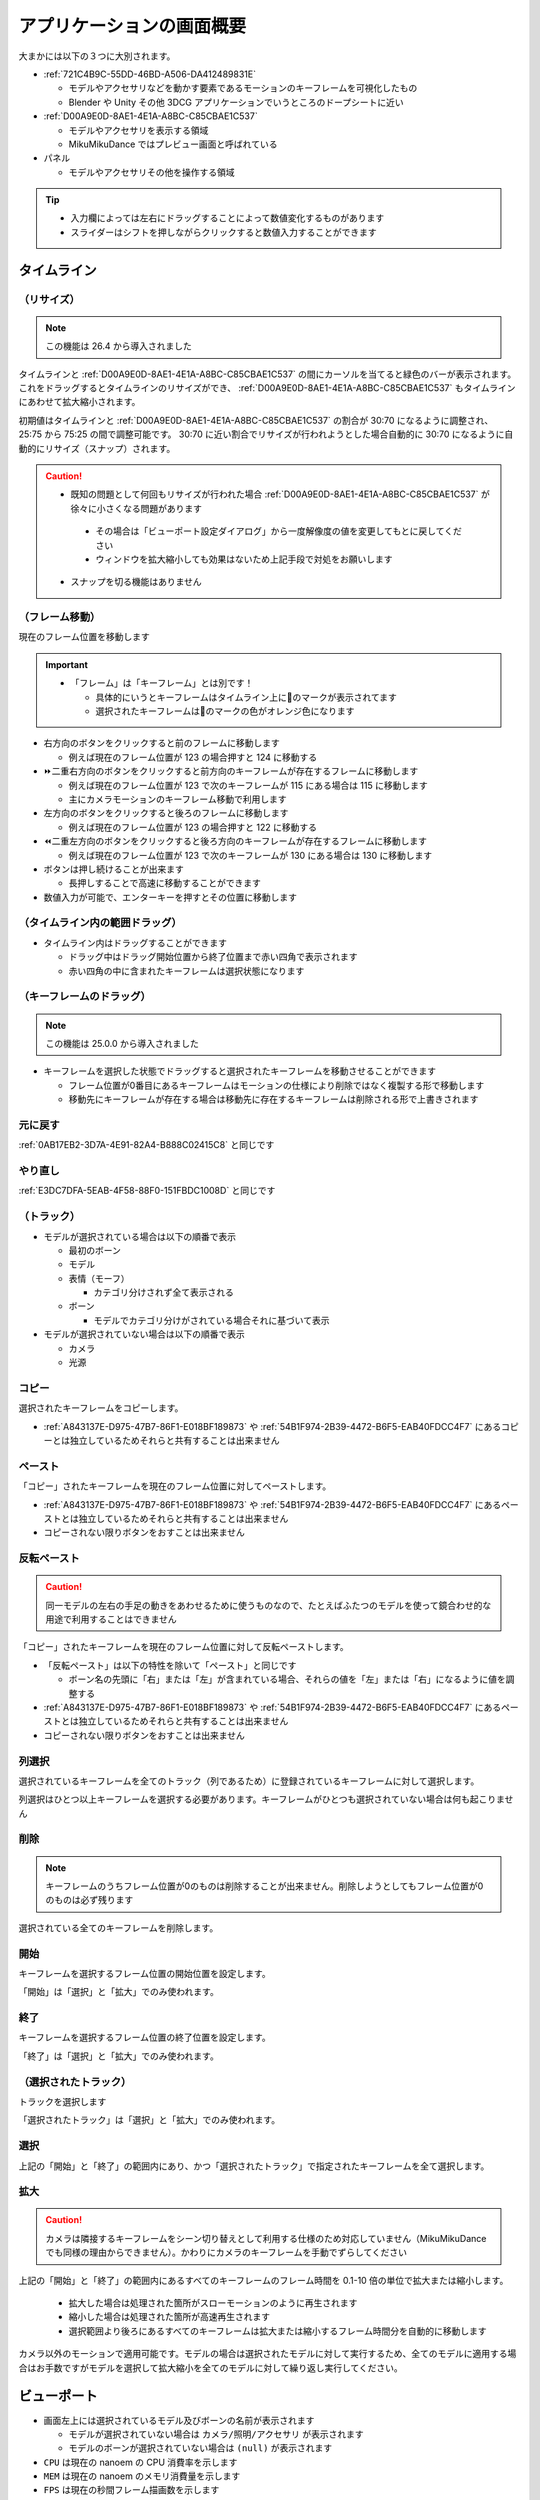 ==========================================
アプリケーションの画面概要
==========================================

.. image:: images/application/screen_v290.png

大まかには以下の３つに大別されます。

- :ref:`721C4B9C-55DD-46BD-A506-DA412489831E`

  - モデルやアクセサリなどを動かす要素であるモーションのキーフレームを可視化したもの
  - Blender や Unity その他 3DCG アプリケーションでいうところのドープシートに近い

- :ref:`D00A9E0D-8AE1-4E1A-A8BC-C85CBAE1C537`

  - モデルやアクセサリを表示する領域
  - MikuMikuDance ではプレビュー画面と呼ばれている

- パネル

  - モデルやアクセサリその他を操作する領域

.. tip::
   - 入力欄によっては左右にドラッグすることによって数値変化するものがあります
   - スライダーはシフトを押しながらクリックすると数値入力することができます

.. _721C4B9C-55DD-46BD-A506-DA412489831E:

タイムライン
******************************************

.. image:: images/application/timeline.png

（リサイズ）
==========================================

.. note::
   この機能は 26.4 から導入されました

タイムラインと :ref:`D00A9E0D-8AE1-4E1A-A8BC-C85CBAE1C537` の間にカーソルを当てると緑色のバーが表示されます。
これをドラッグするとタイムラインのリサイズができ、 :ref:`D00A9E0D-8AE1-4E1A-A8BC-C85CBAE1C537` もタイムラインにあわせて拡大縮小されます。

初期値はタイムラインと :ref:`D00A9E0D-8AE1-4E1A-A8BC-C85CBAE1C537` の割合が 30:70 になるように調整され、 25:75 から 75:25 の間で調整可能です。
30:70 に近い割合でリサイズが行われようとした場合自動的に 30:70 になるように自動的にリサイズ（スナップ）されます。

.. caution::
   - 既知の問題として何回もリサイズが行われた場合 :ref:`D00A9E0D-8AE1-4E1A-A8BC-C85CBAE1C537` が徐々に小さくなる問題があります

    - その場合は「ビューポート設定ダイアログ」から一度解像度の値を変更してもとに戻してください
    - ウィンドウを拡大縮小しても効果はないため上記手段で対処をお願いします

   - スナップを切る機能はありません

（フレーム移動）
==========================================

現在のフレーム位置を移動します

.. important::
  - 「フレーム」は「キーフレーム」とは別です！

    - 具体的にいうとキーフレームはタイムライン上に🔶のマークが表示されてます
    - 選択されたキーフレームは🔶のマークの色がオレンジ色になります

- 右方向のボタンをクリックすると前のフレームに移動します

  - 例えば現在のフレーム位置が 123 の場合押すと 124 に移動する

- ⏩二重右方向のボタンをクリックすると前方向のキーフレームが存在するフレームに移動します

  - 例えば現在のフレーム位置が 123 で次のキーフレームが 115 にある場合は 115 に移動します
  - 主にカメラモーションのキーフレーム移動で利用します

- 左方向のボタンをクリックすると後ろのフレームに移動します

  - 例えば現在のフレーム位置が 123 の場合押すと 122 に移動する

- ⏪二重左方向のボタンをクリックすると後ろ方向のキーフレームが存在するフレームに移動します

  - 例えば現在のフレーム位置が 123 で次のキーフレームが 130 にある場合は 130 に移動します

- ボタンは押し続けることが出来ます

  - 長押しすることで高速に移動することができます

- 数値入力が可能で、エンターキーを押すとその位置に移動します

（タイムライン内の範囲ドラッグ）
==========================================

- タイムライン内はドラッグすることができます

  - ドラッグ中はドラッグ開始位置から終了位置まで赤い四角で表示されます
  - 赤い四角の中に含まれたキーフレームは選択状態になります

（キーフレームのドラッグ）
==========================================

.. note::
   この機能は 25.0.0 から導入されました

- キーフレームを選択した状態でドラッグすると選択されたキーフレームを移動させることができます

  - フレーム位置が0番目にあるキーフレームはモーションの仕様により削除ではなく複製する形で移動します
  - 移動先にキーフレームが存在する場合は移動先に存在するキーフレームは削除される形で上書きされます

元に戻す
==========================================

:ref:`0AB17EB2-3D7A-4E91-82A4-B888C02415C8` と同じです

やり直し
==========================================

:ref:`E3DC7DFA-5EAB-4F58-88F0-151FBDC1008D` と同じです

（トラック）
==========================================

- モデルが選択されている場合は以下の順番で表示

  - 最初のボーン
  - モデル
  - 表情（モーフ）

    - カテゴリ分けされず全て表示される

  - ボーン

    - モデルでカテゴリ分けがされている場合それに基づいて表示

- モデルが選択されていない場合は以下の順番で表示

  - カメラ
  - 光源

.. _61D8222D-2A1D-4DC5-A960-0586D153F05A:

コピー
==========================================

選択されたキーフレームをコピーします。

- :ref:`A843137E-D975-47B7-86F1-E018BF189873` や :ref:`54B1F974-2B39-4472-B6F5-EAB40FDCC4F7` にあるコピーとは独立しているためそれらと共有することは出来ません

.. _FBD923A1-046B-4087-A094-D9D0F592F754:

ペースト
==========================================

「コピー」されたキーフレームを現在のフレーム位置に対してペーストします。

- :ref:`A843137E-D975-47B7-86F1-E018BF189873` や :ref:`54B1F974-2B39-4472-B6F5-EAB40FDCC4F7` にあるペーストとは独立しているためそれらと共有することは出来ません
- コピーされない限りボタンをおすことは出来ません

反転ペースト
==========================================

.. caution::
   同一モデルの左右の手足の動きをあわせるために使うものなので、たとえばふたつのモデルを使って鏡合わせ的な用途で利用することはできません

「コピー」されたキーフレームを現在のフレーム位置に対して反転ペーストします。

- 「反転ペースト」は以下の特性を除いて「ペースト」と同じです

  - ボーン名の先頭に「右」または「左」が含まれている場合、それらの値を「左」または「右」になるように値を調整する

- :ref:`A843137E-D975-47B7-86F1-E018BF189873` や :ref:`54B1F974-2B39-4472-B6F5-EAB40FDCC4F7` にあるペーストとは独立しているためそれらと共有することは出来ません
- コピーされない限りボタンをおすことは出来ません

.. _181F003D-42A0-4E7F-B92A-3143C39DFBC5:

列選択
==========================================

選択されているキーフレームを全てのトラック（列であるため）に登録されているキーフレームに対して選択します。

列選択はひとつ以上キーフレームを選択する必要があります。キーフレームがひとつも選択されていない場合は何も起こりません

削除
==========================================

.. note::
   キーフレームのうちフレーム位置が0のものは削除することが出来ません。削除しようとしてもフレーム位置が0のものは必ず残ります

選択されている全てのキーフレームを削除します。

開始
==========================================

キーフレームを選択するフレーム位置の開始位置を設定します。

「開始」は「選択」と「拡大」でのみ使われます。

終了
==========================================

キーフレームを選択するフレーム位置の終了位置を設定します。

「終了」は「選択」と「拡大」でのみ使われます。

（選択されたトラック）
==========================================

トラックを選択します

「選択されたトラック」は「選択」と「拡大」でのみ使われます。

.. _624222B5-6FD8-4565-855F-18B01543E52B:

選択
==========================================

上記の「開始」と「終了」の範囲内にあり、かつ「選択されたトラック」で指定されたキーフレームを全て選択します。

.. _0501EDF6-963F-43D4-A17A-40471A0F6D19:

拡大
==========================================

.. caution::
   カメラは隣接するキーフレームをシーン切り替えとして利用する仕様のため対応していません（MikuMikuDance でも同様の理由からできません）。かわりにカメラのキーフレームを手動でずらしてください

上記の「開始」と「終了」の範囲内にあるすべてのキーフレームのフレーム時間を 0.1-10 倍の単位で拡大または縮小します。

  * 拡大した場合は処理された箇所がスローモーションのように再生されます
  * 縮小した場合は処理された箇所が高速再生されます
  * 選択範囲より後ろにあるすべてのキーフレームは拡大または縮小するフレーム時間分を自動的に移動します

カメラ以外のモーションで適用可能です。モデルの場合は選択されたモデルに対して実行するため、全てのモデルに適用する場合はお手数ですがモデルを選択して拡大縮小を全てのモデルに対して繰り返し実行してください。

.. _D00A9E0D-8AE1-4E1A-A8BC-C85CBAE1C537:

ビューポート
******************************************

.. image:: images/application/viewport.png

* 画面左上には選択されているモデル及びボーンの名前が表示されます

  * モデルが選択されていない場合は ``カメラ/照明/アクセサリ`` が表示されます
  * モデルのボーンが選択されていない場合は ``(null)`` が表示されます

* ``CPU`` は現在の nanoem の CPU 消費率を示します
* ``MEM`` は現在の nanoem のメモリ消費量を示します
* ``FPS`` は現在の秒間フレーム描画数を示します

  * 60FPS を維持できれば安定して描画できています

.. hint::

   * ``CPU`` と ``MEM`` の表示有無は :ref:`117B5B5A-2480-4C0E-A892-6D256866E8DC` で切り替えられます
   * ``FPS`` の表示有無は :ref:`6F169BE3-6F93-480B-9654-8BA501DF85FB` で切り替えられます

マウス操作
==========================================

.. important::
   MacBook Air または MacBook Pro のタッチパッド利用時のみ操作上の観点から右ボタンが **左ボタン** に切り替わります

:ref:`D00A9E0D-8AE1-4E1A-A8BC-C85CBAE1C537` においてマウス操作を行うことでカメラ操作またはモデル操作が可能です。ただし再生中は一切の操作を受け付けなくなりますので操作する場合は一回再生を停止させてください。

Undo/Redo ボタンは利用中のマウス（例えばロジクールの MX シリーズなど）に存在しかつ認識できる場合にのみ使えます。

カメラモードの場合
------------------------------------------

.. csv-table::

   右ボタンでドラッグ,カメラを回転
   中ボタンでドラッグ,カメラを移動
   左ボタン,:ref:`D00A9E0D-8AE1-4E1A-A8BC-C85CBAE1C537` のハンドルに反応するのみ
   Undo ボタンをクリック,巻き戻し
   Redo ボタンをクリック,やり直し

モデルが選択されている場合
------------------------------------------

.. csv-table::

   選択モード中に右ボタンでクリック,ボーンを選択
   箱選択時に右ボタンでドラッグ,ボーンを範囲選択
   回転モード中に右ボタンでドラッグ,選択されたボーンを回転
   移動モード中に右ボタンでドラッグ,選択されたボーンを移動
   中ボタンでドラッグ,カメラを移動 ※カメラモードとは独立
   左ボタン,:ref:`D00A9E0D-8AE1-4E1A-A8BC-C85CBAE1C537` のハンドルに反応するのみ
   Undo ボタンをクリック,巻き戻し
   Redo ボタンをクリック,やり直し

カメラのズーム
==========================================

:ref:`D00A9E0D-8AE1-4E1A-A8BC-C85CBAE1C537` 画面右上の虫眼鏡アイコンをドラッグするとカメラのズームを行うことが出来ます。

- 上方向にドラッグするとズームイン
- 下方向にドラッグするとズームアウト

SHIFT キーを押しながら操作するとカメラのかわりに背景動画のズームが可能になります。

カメラの注視点移動
==========================================

:ref:`D00A9E0D-8AE1-4E1A-A8BC-C85CBAE1C537` 画面右上の４方向矢印アイコンをドラッグするとカメラの注視点を移動させることが出来ます。

SHIFT キーを押しながら操作するとカメラのかわりに背景動画の位置移動が可能になります。

ハンドル
==========================================

モデルやカメラを動かすためのもので、 :ref:`D00A9E0D-8AE1-4E1A-A8BC-C85CBAE1C537` 画面右下にある６つの丸いボタンとその上にあるボタンで構成されています。

- ドラッグすることによりモデルまたはカメラを移動または回転させることが出来る

  - 赤が X 軸、緑が Y 軸、青が Z 軸をそれぞれ表す
  - ４方向矢印のアイコンが「移動」、２つの矢印が回るように表示されるアイコンが「回転」

    - モデル操作時にアイコンにカーソルをあてると選択中のボーンに XYZ 軸が表示される

- ``Global`` または ``Local`` と表示されている部分をクリックすると変形基準を変えることが出来る

  - ``Global`` は XYZ 軸に沿った回転を変形を行う
  - ``Local`` は基本的に ``Global`` と同じだが「ローカル軸」が設定されている場合その軸に沿った変形を行う

モード切替
==========================================

:ref:`D00A9E0D-8AE1-4E1A-A8BC-C85CBAE1C537` 画面左下にあるボタンで、カメラとモデルのそれぞれのモードを切り替えることが出来ます。

- モデルがすでにあり、かつモデルが選択されていない場合は「モデル」ボタン

  - 押すと最後に選択されたモデルが選択されてモデルモードに切り替わる

- モデルが選択されている場合は「カメラ」ボタン

  - 押すとカメラモードに切り替わる

数値入力
==========================================

:ref:`D00A9E0D-8AE1-4E1A-A8BC-C85CBAE1C537` 画面下に占めているもの

- カメラモードの場合は以下の項目を数値入力することが可能

  - 注視点
  - 角度
  - 視野距離

- モデルモードの場合は以下の項目を数値入力することが可能

  - 移動
  - 回転

    - 移動あるいは回転不可に設定されている場合は読取専用になりグレーアウトされる

- 入力中は入力された数値に基づいて暫定的に移動または回転が反映される
- いずれも数値入力後、入力前の値が「元に戻す」の操作に記録される
- X/Y/Z ボタンをクリックするとリセットすることが出来る

.. _A843137E-D975-47B7-86F1-E018BF189873:

補間曲線パネル
******************************************

.. important::
   34.0 以前では「補完」と表記されていますが「補間」の間違いです。

.. note::
   補間曲線パネルはキーフレームがボーンまたはカメラの場合のみ機能します。

補間曲線はキーフレームとキーフレームの間の動きの変化を設定するものです。補間曲線のメリットとして

- １フレームずつパラメータを設定してキーフレーム登録するよりも遥かに効率的に動きをつけることが出来る

  - あとから動きを調整したい場面において補間曲線のパラメータをいじるだけで済む

    - 1フレームずつのキーフレーム登録だと影響する全てのキーフレームを修正する必要があり非常に手間がかかる

- キーフレームを減らすことが出来ることからモーションファイルを小さくすることが出来る

が挙げられます。ただし大きな動きの変化があるものは補間曲線では制御が難しくなるため明示的にパラメータを設定してキーフレーム登録する方が有利かもしれません。

補間曲線の設定手順
==========================================

.. caution::
   グラフの設定あるいはパラメータの設定しただけではキーフレームに反映されません。必ず「登録」でキーフレームを登録してください。

補間曲線の設定は以下の方法で行う必要があります。

* キーフレームを「**ひとつだけ**」選択

  * 複数選択した場合は赤丸が表示されず設定ができません
  * 補間曲線を設定する対象は「**はじめのキーフレームではなくその次のキーフレーム**」に対して設定する必要があります

    * 例えば補間曲線の設定対象のキーフレームのはじめが３フレーム目、次が１０フレーム目にある場合は１０フレーム目のキーフレームを選択します

* 歯車アイコンをクリック
* 補間曲線グラフが表示されるのでそのうちの赤丸をドラッグ

  * よく使うパターンであるS字曲線の場合は左下の赤丸を下中央に、右上の赤丸を上中央に移動させることで実現できます

* OK を押してカメラなら「:ref:`F9271EEB-8C28-4EA6-B23A-0409689A8610`」の「登録」を、ボーンなら「:ref:`54B1F974-2B39-4472-B6F5-EAB40FDCC4F7`」の「登録」をクリックしてキーフレームを登録
* 必要に応じて「:ref:`8DF11AFA-D8D1-4A15-B8E7-B9BBB246C7FD`」で設定を行い再生して動きを確認

補間曲線グラフパネル
==========================================

.. caution::
   * 表示するためのギアアイコンはキーフレームが一つ以上選択されていないと有効になりません

     * ボーンの場合、キーフレームを選択し忘れてボーンを選択しただけの状態だとボタンが無効のままというトラブルがあります

   * 繰り返しになりますが OK を押してもキーフレームを登録したことにはなりません。必ず「登録」ボタンで登録してください

歯車アイコンをクリックすると選択された全てのボーンまたはカメラのキーフレームに対する補間曲線を描画したパネルが表示されます。

- 選択されたキーフレームにそれぞれ異なる補間曲線が設定されている場合重ね合わせる形で描画されます

  - 「線形補間」の場合は名前が示すとおり左下から右上の斜め一直線が引かれます
  - X 軸が時間、Y 軸がキーフレームとキーフレームの間のパラメータの比率

    - X 軸は左が前のキーフレーム、右が次のキーフレーム
    - Y 軸は下が前のキーフレーム、上が次のキーフレーム

- ひとつもキーフレームが選択されていない場合は描画されません
- 1.19 から緑丸マークが表示され、今のフレーム位置が補間曲線上どこにいるか把握出来るようになっています

補間曲線を変更する
------------------------------------------

.. important::
   補間曲線はキーフレームが「ひとつだけ選択してる」場合のみ変更することができます。
   キーフレームが複数選択されている場合は表示されますが一括で編集することができません。

補間曲線は二箇所ある丸い点をドラッグすることにより変更することが出来ます。
補間曲線は内部的にベジエ曲線を利用しているため、必ずしも点が曲線を通るとは限りません

- 変更対象がボーンの場合は「:ref:`54B1F974-2B39-4472-B6F5-EAB40FDCC4F7`」の「登録」ボタンを押して反映させる必要があります
- 変更対象がカメラの場合は「:ref:`F9271EEB-8C28-4EA6-B23A-0409689A8610`」の「登録」ボタンを押して反映させる必要があります

（対象の選択）
==========================================

操作する補間曲線の対象を選択します。

- カメラ

  - X 軸の注視点
  - Y 軸の注視点
  - Z 軸の注視点
  - 角度
  - 視野距離
  - 視野角

- モデル（ボーン）

  - X 軸の移動
  - Y 軸の移動
  - Z 軸の移動
  - 回転

.. _81AE5045-96FB-4E96-92F9-0EC91FD5B4FD:

コピー
==========================================

.. caution::
   タイムラインや「:ref:`54B1F974-2B39-4472-B6F5-EAB40FDCC4F7`」にある「コピー」とは機能的に独立しているためそれらと共有することは出来ません

選択されたキーフレームの補間曲線をコピーします。

ペースト
==========================================

.. caution::
   タイムラインや「:ref:`54B1F974-2B39-4472-B6F5-EAB40FDCC4F7`」にある「コピー」とは機能的に独立しているためそれらと共有することは出来ません

「:ref:`81AE5045-96FB-4E96-92F9-0EC91FD5B4FD`」でコピーされた補間曲線を現在選択されているキーフレームに対してペーストします。

線形補間
==========================================

現在選択されているキーフレームの補間曲線を全て線形補間に設定します。線形補完はキーフレーム登録時の初期値であるため、実質的に補間曲線のリセットとしても機能します。

自動補間
==========================================

「自動補間」にチェックが入っている場合キーフレーム登録時に以下の設定を追加で行います。いずれも「ボーン移動」にのみに対して行われ、ボーン回転またはカメラに対しては行われません。

* 「登録対象の前のキーフレーム」が線形補間の場合 S 字曲線に再設定
* 登録対象が中間のキーフレームの場合前と後ろのキーフレームの差から割合を算出しその割合で補完曲線を分割

.. _F9271EEB-8C28-4EA6-B23A-0409689A8610:

カメラパネル
******************************************

.. image:: images/application/camera_panel.png

初期化
==========================================

:ref:`6CA8BA4B-E0D2-449E-A9C9-4FA445CEEAF5` と同じです

パースペクティブ
==========================================

カメラのパースペクティブ状態の有効無効を切り替えます

視野角
==========================================

カメラの視野角を調整します

- 左右のボタンで1度ずつ調整できます
- 空白部分をドラッグすると移動した分だけ適用されます
- 1度から135度の間で調整可能です

（接続親モデルの選択）
==========================================

カメラの視点先となるモデルを選択します。

単独では機能せず、接続親モデルのボーンの選択が必要です。

（接続親モデルのボーンの選択）
==========================================

カメラの視点先となるモデルのボーンを選択します。

設定するとカメラの視点先がモデルのボーンの動きに合わせて追従するようになります。
このため、カメラを直接操作するよりも接続親モデルを操作してカメラのキーフレームを登録する方法が場合によっては簡単な場合があります。

登録
==========================================

現在のフレーム位置に対してカメラのキーフレームを登録します

照明パネル
******************************************

.. image:: images/application/light_panel.png

（色選択）
==========================================

光源光の色を設定します

（方向）
==========================================

光源光の方向を設定します

- クリックすると X/Y/Z 軸それぞれのパラメータが表示されます

  - 左右のボタンで 0.01 ずつ増減調整出来ます
  - 空白部分をドラッグすると移動した分のパラメータが増減します

.. caution::
   「登録」でキーフレームに登録されない限りフレーム切り替えで消失します

セルフシャドウパネル
==========================================

セルフシャドウパネルを開きます。以下を設定することが可能です。

モード
------------------------------------------

距離
------------------------------------------

セルフシャドウがカバーする距離を設定します。距離を変えることによる挙動はモードによって変わります

- モード１（バランス型）の場合

  - 小さくするとカメラに近いオブジェクトのセルフシャドウが細かくなる

    - かわりに遠い部分のセルフシャドウが切り捨てられる

  - 大きくするとカメラから遠いオブジェクトのセルフシャドウがかかる

    - かわりにカメラに近いオブジェクトのセルフシャドウが荒くなる

- モード２（近距離重視）の場合

  - モード１よりも小さくしたときのセルフシャドウがより細かくなる
  - モード１と違って大小によってセルフシャドウが途切れるな挙動はない

初期化
------------------------------------------

セルフシャドウの設定を初期化します。

登録
------------------------------------------

現在のフレーム位置に対してセルフシャドウのキーフレームを登録します。

初期化
==========================================

:ref:`23D832D7-4833-4A91-BBB0-CFC212380B44` と同じです

.. _E6F3DE0F-97F9-4515-ABC0-58B8999A9E70:

モデルパネル
******************************************

.. image:: images/application/model_panel.png

.. _62EB4D2C-F84D-4B9A-A942-4216F524C01A:

（モデルの選択）
==========================================

.. note::
   30.3.0 からモデルの名前変更機能が追加されました

.. important::
   プロジェクト内で使われるモデル名なのでここでモデル名を変更しても読み込まれたモデルを直接書き換えるような変更はありません

一覧からモデルを選択します。

コントロールキーを押しながらクリックするとプロジェクト内のモデルの名前変更ができます（エンターキーを押すとモデル選択に戻ります）。同じモデルを読み込ませた場合で名前を区別するときに利用してください。

読込
==========================================

:ref:`3F20FD13-9F9B-49FD-9072-0DE3FE50CE58` と同じです

削除
==========================================

:ref:`C517500C-9222-4799-A970-7F2910AC4B37` と同じです

可視
==========================================

モデルの表示と非表示を切り替えます。

- モデルを非表示すると付随するエッジや影も非表示になります
- カメラから外れてて見えないモデルは非表示にしたほうが描画速度が向上します
- 「登録」でキーフレームに登録されない限りフレーム切り替えで消失します

影
==========================================

モデルに付随する影の表示と非表示を切り替えます。

加算
==========================================

（IK ボーンの選択）
==========================================

IK ボーンを選択します。IK ボーンの選択状態は `On` と `Off` ボタンの切り替えのみ使われます

.. _7A2F7651-1FF4-4669-861B-3A687D468E31:

外（外部親設定）
==========================================

.. note::
   プロジェクト及び NMD にはモデルのキーフレームとして記録されますが、技術的仕様で VMD には記録されません

モデルの外部親を設定します。

この機能は接続先モデルとそのボーンを設定することにより元モデルの位置及び回転の計算を自動的に行なってくれます。
これにより例えば接続先親モデルに装備品となるモデルをもたせるような動きで必要なモデルの位置及び回転の計算を肩代わりしてくれます。

同様の機能は「アクセサリ」パネルの「:ref:`CE92F96B-DB6C-483C-B698-8781ACE017C4`」がありますが、こちらはアクセサリ専用です。

対象ボーン
------------------------------------------

接続元モデルの基準となるボーンを設定します。

接続先親モデル
------------------------------------------

.. note::
   自分自身（＝接続元モデルと接続先親モデルが同じ）にも設定できます

追従する外部親のモデルを設定します。

接続先親ボーン
------------------------------------------

追従する外部親のモデルのボーンを設定します。

外部親登録
------------------------------------------

「対象ボーン」、「接続先親モデル」及び「接続先親ボーン」を元にモデルのキーフレームを登録します。

On
==========================================

選択された IK ボーンを有効にします

.. caution::
   「登録」でキーフレームに登録されない限りフレーム切り替えで消失します

Off
==========================================

選択された IK ボーンを無効にします

.. caution::
   「登録」でキーフレームに登録されない限りフレーム切り替えで消失します

登録
==========================================

モデルの可視状態と IK ボーンの状態をキーフレームに登録します。

.. _54B1F974-2B39-4472-B6F5-EAB40FDCC4F7:

ボーンパネル
******************************************

.. note::
   モデルが選択されている場合のみ表示されます

.. image:: images/application/bone_panel.png

.. _BE2EE075-599C-4F58-A87D-15665E8DE8BA:

選択モード（ボーン）
==========================================

.. image:: images/application/select_model_bone.png

選択モードに切り替えます。

- ボーンの中心点とそれぞれを接続する線が描画されます

  - ボーンの中心点をクリックするとボーンを選択することが出来ます
  - ボーンの中心点付近を移動するとボーン名が表示されます

- ボーンが「選択」に対応していない場合はボタンが無効になりクリックすることが出来ません
- ボタンを連続してクリックすると「選択」と「モードなし」で切り替えることが出来ます

.. tips::
   選択可能なボーンが複数ある場合はボーンの中心部を複数回クリックすると切り替えることが可能です

ボーンは以下の条件に基づいて色がつけられます。また、移動可能なボーンは🔶で、回転可能なボーンは🟠で表示されます。

.. csv-table::

   条件,表示される色
   選択されている,赤
   変更してるがキーフレームに未登録,緑
   IKリンク,黄
   固定軸がある,紫
   それ以外,青

.. _A6163404-A26F-4AC3-86FF-689CC6F857E4:

回転モード（ボーン）
==========================================

.. image:: images/application/rotate_model_bone.png

回転モードに切り替えます。選択してるボーンを中心に回転ハンドルが表示され、以下の条件に基づいて動作します。

.. csv-table::

   ドラッグ箇所,結果
   赤の部分,X軸を中心に回転する
   緑の部分,Y軸を中心に回転する
   青の部分,Z軸を中心に回転する
   黄の部分,何も反応しない

- ボーンが「回転」に対応していない場合はボタンが無効になりクリックすることが出来ません
- ボタンを連続してクリックすると「回転」と「モードなし」で切り替えることが出来ます
- 「登録」でキーフレームに登録されない限りフレーム切り替えで消失します

  - 「元に戻す」復元可能だが挙動の仕様上ややこしくなるため非推奨


.. _F3CCBD2A-75D2-47E1-805C-31D0F0B6FE3A:

移動モード（ボーン）
==========================================

.. image:: images/application/move_model_bone.png

移動モードに切り替えます。選択してるボーンを中心に移動ハンドルが表示され、以下の条件に基づいて動作します。

.. csv-table::

   ドラッグ箇所,結果
   赤の部分,「カメラ視点からみて」X軸固定で移動
   緑の部分,「カメラ視点からみて」Y軸固定で移動
   黄の部分,ドラッグした箇所まで移動

- ボーンが「移動」に対応していない場合はボタンが無効になりクリックすることが出来ません
- ボタンを連続してクリックすると「移動」と「モードなし」で切り替えることが出来ます
- 「登録」でキーフレームに登録されない限りフレーム切り替えで消失します

  - 「元に戻す」復元可能だが挙動の仕様上ややこしくなるため非推奨

.. _18D9F87A-2AA7-441B-8BAA-4CC50B567B26:

箱選択
==========================================

箱選択モードに切り替えます。

- 一度クリックしてドラッグするとドラッグした範囲にあるボーンを全て選択することが出来ます

  - 主にボーンが多い手の部分を全て選択したい場合は「箱選択」を使ったほうがわかりやすく素早いです
  - カメラの位置情報に依存するため、細かく選択したい場合はカメラをズームインしたほうがよいです

- 箱選択を解除したい場合は「回転」、「移動」、「全選択」、「未選択」をクリックすると解除出来ます

全選択
==========================================

モデルにある全てのボーンを選択します。

.. note::
   操作不可能なボーンは除外されます

.. _E28819DE-98C7-4509-8EF7-865A7D2D9799:

未選択
==========================================

ハンドルを用いて移動または回転したもののキーフレームに登録されていないボーンを全て選択します。

- 移動または回転させてかつキーフレームに登録されていないボーンは緑色表示になるのでそれらを全て選択する形です

.. _B2B4FD27-866F-459C-AC92-F6DF01319F73:

コピー
==========================================

選択されたボーンの移動量及び回転量をコピーします

.. note::
   タイムラインや :ref:`A843137E-D975-47B7-86F1-E018BF189873` にあるコピーとは独立しているためそれらと共有することは出来ません

.. _31726C83-C320-417C-975A-C490ADC99635:

ペースト
==========================================

「コピー」されたボーンの移動量と回転量を現在のフレーム位置に対してペーストします

.. note::
  - タイムラインや :ref:`A843137E-D975-47B7-86F1-E018BF189873` にあるコピーとは独立しているためそれらと共有することは出来ません
  - コピーされない限りボタンをおすことは出来ません

反転ペースト
==========================================

ボーン名の先頭に「右」または「左」が含まれている場合、それぞれ「左」または「右」の値になるように調整してペーストします

.. note::
  - タイムラインや :ref:`A843137E-D975-47B7-86F1-E018BF189873` にあるコピーとは独立しているためそれらと共有することは出来ません
  - コピーされない限りボタンをおすことは出来ません

.. _4EDF4607-B9B0-4E2D-A347-3701E240E1EC:

物理
==========================================

.. caution::
   有効から無効に切り替える間は通過補完が発生するため、実際に無効にする数フレーム前に「物理演算有効」のボーンキーフレームを登録してください

ボーンキーフレームの登録時に物理演算を有効にするかどうかのチェックボックスです

- 物理演算が有効なボーンキーフレームはタイムライン上では ❌ マーカーで登録されます
- チェックボックスを外した状態で「登録」をするとボーンに紐づく剛体の物理演算が無効になった状態でボーンキーフレームに登録されます

  - ボーンに剛体が存在する場合にのみ有効です。存在しない場合は普通のボーンキーフレームの登録処理と同じです

- 物理演算が無効になったボーンキーフレームは ❌ から 🔶 に変化します
- 物理演算が無効になったボーンキーフレームを通過する際の剛体は「ボーン追従」扱いになります
- 物理演算の有効無効の状態はプロジェクト及び NMD に保存されます

  - VMD 自体の仕様で VMD には保存されません

登録
==========================================

現在のフレーム位置に対してボーンのキーフレームを登録します。登録後移動または回転されたボーンの中心点の色が緑色から青色に戻ります

.. _D971D5DE-F7A7-4643-9A97-AFB7A8495649:

モーフパネル
******************************************

.. note::
   モデルが選択されている場合のみ表示されます

.. image:: images/application/morph_panel.png

モーフパネルはカテゴリごとに以下のように配置されます

.. csv-table::

  **左側**,**右側**
  目,リップ
  まゆ,その他

(モーフ選択)
==========================================

それぞれのカテゴリに属するモーフを選択します。

- 基本は一覧表示でそこから選択する形です
- 左右のボタンでモーフを切り替えることが出来ます

ウェイト
==========================================

モーフのウェイト値を設定します。

- 基本は 0 で 1.0 にするとモーフの変形が行われます
- 空白部分をドラッグするとドラッグした分だけのウェイト値が設定されます
- 「登録」でキーフレームに登録されない限りフレーム切り替えで消失します

  - 「元に戻す」復元可能だが挙動の仕様上ややこしくなるため非推奨

登録
==========================================

現在のフレーム位置に対してモーフのキーフレームを登録します

.. caution::
   登録は「カテゴリごと」に行われるため、別のカテゴリでモーフのウェイトを変えた場合はそれぞれ「登録」を押す必要があります

.. _BBE442C0-390F-4E8C-8095-F4BB138FD2C5:

アクセサリパネル
******************************************

.. image:: images/application/accessory_panel.png

.. _806D1D25-22B4-4DE1-AE54-741A02FF923F:

（アクセサリの選択）
==========================================

.. note::
   30.3.0 からアクセサリの名前変更機能が追加されました

一覧からアクセサリを選択します。

コントロールキーを押しながらクリックするとプロジェクト内のアクセサリの名前変更ができます（エンターキーを押すとアクセサリ選択に戻ります）。同じアクセサリを読み込ませた場合で名前を区別するときに利用してください。

読込（アクセサリ）
==========================================

:ref:`14C11FDE-A0FC-4415-A408-383B0132F735` と同じです

削除（アクセサリ）
==========================================

:ref:`56D86EA0-290E-44E4-B9EA-8A89EC6D486F` と同じです

表示（アクセサリ）
==========================================

アクセサリを表示するかを設定します。チェックを入れると表示、外すと非表示になります。

.. _CE92F96B-DB6C-483C-B698-8781ACE017C4:

外部親（アクセサリ）
==========================================

アクセサリの接続先を設定します。

この機能は接続先モデルとそのボーンを設定することによりアクセサリの位置及び回転の計算を自動的に行なってくれます。
これにより例えば接続先親モデルに装備品となるアクセサリをもたせるような動きで必要なアクセサリの位置及び回転の計算を肩代わりしてくれます。

同様の機能は :ref:`54B1F974-2B39-4472-B6F5-EAB40FDCC4F7` の「:ref:`7A2F7651-1FF4-4669-861B-3A687D468E31`」がありますが、こちらはモデル専用です。

接続先モデル
------------------------------------------

アクセサリが追従するモデルを設定します。デフォルトは地面（不動）です。

接続先ボーン
------------------------------------------

アクセサリが追従するモデルのボーンを設定します。（なし）の場合は接続先モデルが「地面」で設定されているものと同じ扱いになります。

外部親登録
------------------------------------------

現在のフレーム位置に対して「接続先モデル」及び「接続先ボーン」を元にアクセサリのキーフレームを登録します。

移動
==========================================

アクセサリの移動量を設定します

- クリックすると X/Y/Z 軸それぞれのパラメータが表示されます

  - 左右のボタンで 0.01 ずつ増減調整出来ます
  - 空白部分をドラッグすると移動した分のパラメータが増減します

.. caution::
   「登録」でキーフレームに登録されない限りフレーム切り替えで消失します

回転
==========================================

アクセサリの回転量を設定します

- クリックすると X/Y/Z 軸それぞれのパラメータが表示されます

  - 左右のボタンで 0.01 ずつ増減調整出来ます
  - 空白部分をドラッグすると移動した分のパラメータが増減します

.. caution::
   「登録」でキーフレームに登録されない限りフレーム切り替えで消失します

Si
==========================================

アクセサリの拡大率を設定します

.. caution::
   「登録」でキーフレームに登録されない限りフレーム切り替えで消失します

Tr
==========================================

アクセサリの不透明度を設定します

.. caution::
   「登録」でキーフレームに登録されない限りフレーム切り替えで消失します

登録
==========================================

現在のフレーム位置に対してアクセサリのキーフレームを登録します。

ビューパネル
******************************************

.. image:: images/application/view_panel.png

前面
==========================================

カメラの角度を視点として前から見るように調整します

背面
==========================================

カメラの角度を視点として後ろから見るように調整します

上面
==========================================

カメラの角度を視点として上から見るように調整します

左面
==========================================

カメラの角度を視点として左から見るように調整します

右面
==========================================

カメラの角度を視点として右から見るように調整します

底面
==========================================

カメラの角度を視点として下から見るように調整します

.. _6BECA538-F9C4-4628-88EB-7E99C046115F:

モデル ※ 1.20 以降
==========================================

現在選択中のモデル（厳密には特定のボーン）をカメラの目標点として調整し、かつ追従するようにします。これは以下の条件に従って処理されます

.. csv-table::

   操作中心ボーンがある？,センター先の親ボーンがある？,選択されるボーン
   ✅,✅,操作中心ボーン
   ✅,❌,操作中心ボーン
   ❌,✅,センター先の親ボーン
   ❌,❌,モデル最初のボーン

操作中心ボーンは「:ref:`CCDE11E1-3416-425D-80DF-A347F79E7BDD`」で追加することが可能です。

ボーン ※ 1.20 以降
==========================================

現在選択中のボーンをカメラの目標点として調整し、かつ追従するようにします

.. _8DF11AFA-D8D1-4A15-B8E7-B9BBB246C7FD:

再生パネル
******************************************

.. image:: images/application/play_panel.png

再生
==========================================

現在のプロジェクトを再生します

- 音源が設定されている場合は音源も同時に再生します

ループ
==========================================

ループさせるかを設定します

- 「開始」と「終了」がそれぞれ設定されている場合その範囲内でループします
- デフォルトは無効なので終了まで達した場合はそのまま再生終了する

開始
==========================================

「再生」における開始位置を設定します。

- 左にチェックボックスがあるためそれをチェックする必要がある

  - チェックしていない場合は開始位置設定にかかわらず 0 として認識される
  - デフォルトは無効

- タイムラインにある「開始」とは別

終了
==========================================

「再生」における終了位置を設定します。

- 左にチェックボックスがあるためそれをチェックする必要がある

  - チェックしていない場合は終了位置設定にかかわらず全てのモーションの終端として認識される
  - デフォルトは無効

- タイムラインにある「終了」とは別

音量
==========================================

.. note::
   音量は音源が読み込まれないとスライダーが動かすことが出来ません

音源の音量を 0.0 から 1.0 の範囲内で設定します。

その他
******************************************

.. _C56F44D5-C1AC-45FC-B30A-C86DF0BFBB95:

クラッシュからのプロジェクトリカバリ
==========================================

nanoem がクラッシュしたあとに起動するとリカバリ確認の画面が表示されます。
OK を押すとクラッシュ直前までの操作内容にもとづいてリカバリを行います。

仕組みとして「ヘルプ」に `Open Redo Log Directory` が追加されていますが、
そこで開いたフォルダに操作内容を逐次追記し、クラッシュ時にそれを読み込むことで実現しています。
プロジェクトを作る度に作成されるので、不要であれば随時削除してください。

.. danger::
   読み込んだアクセサリ、モデル、モーションの元となるファイルを移動させると正しく復元することが出来なくなるので一度読み込んだファイルを移動させないようにしてください

以下の操作内容がリカバリ可能です。

* アクセサリの読み込み
* モデルの読み込み
* モーションの読み込み
* キーフレーム登録及び削除

  * アクセサリ
  * ボーン
  * モーフ
  * カメラ
  * 光源

* ボーン変形
* モーフ変形

上記以外の、たとえばアクセサリの透明度や拡大率の設定は対象に入ってないので一回キーフレームに登録してください。

画面変遷の履歴
******************************************

nanoem 1.15 から nanoem 23.x までは UI を全面的に変更し、MikuMikuDance (具体的には 9.26) と出来るだけ似せるように変えてました。

.. image:: images/application/screen_v115.png

nanoem 1.14

.. image:: images/application/screen_v114.png

nanoem 1.5

.. image:: images/application/screen_v15.png
